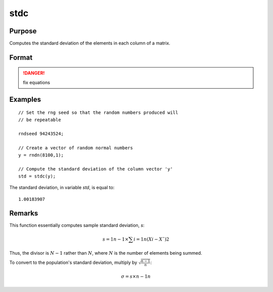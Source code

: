 
stdc
==============================================

Purpose
----------------
Computes the standard deviation of the elements in each column of a matrix.

Format
----------------
.. function:: y = stdc(x)

    :param x: data
    :type x: NxK matrix

    :return y: the standard deviation of each column of *x*.

    :rtype y: Kx1 vector

.. DANGER:: fix equations

Examples
----------------

::

    // Set the rng seed so that the random numbers produced will
    // be repeatable
                    
    rndseed 94243524;
    
    // Create a vector of random normal numbers
    y = rndn(8100,1);
    
    // Compute the standard deviation of the column vector 'y'
    std = stdc(y);

The standard deviation, in variable *std*, is equal to:

::

    1.00183907

Remarks
-------

This function essentially computes sample standard deviation, *s*:

.. math::

   s=1n−1⁢×∑i=1n(Xi−X¯)2

Thus, the divisor is :math:`N-1` rather than :math:`N`, where :math:`N` is the number of
elements being summed.

To convert to the population's standard deviation, multiply by
:math:`\sqrt{\frac{n - 1}{n}}`:

.. math::

   σ=s×n−1n

.. seealso:: Functions :func:`meanc`

